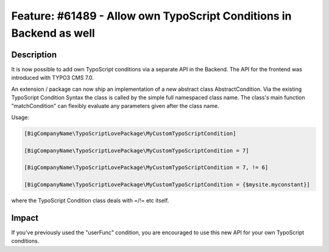 ====================================================================
Feature: #61489 - Allow own TypoScript Conditions in Backend as well
====================================================================

Description
===========

It is now possible to add own TypoScript conditions via a separate API in the Backend. The API for the frontend
was introduced with TYPO3 CMS 7.0.

An extension / package can now ship an implementation of a new abstract class AbstractCondition. Via the existing
TypoScript Condition Syntax the class is called by the simple full namespaced class name.
The class's main function "matchCondition" can flexibly evaluate any parameters given after the class name.

Usage:

.. code-block:: typoscript

	[BigCompanyName\TypoScriptLovePackage\MyCustomTypoScriptCondition]

	[BigCompanyName\TypoScriptLovePackage\MyCustomTypoScriptCondition = 7]

	[BigCompanyName\TypoScriptLovePackage\MyCustomTypoScriptCondition = 7, != 6]

	[BigCompanyName\TypoScriptLovePackage\MyCustomTypoScriptCondition = {$mysite.myconstant}]

where the TypoScript Condition class deals with =/!= etc itself.

Impact
======

If you've previously used the "userFunc" condition, you are encouraged to use this new API for your own TypoScript
conditions.
